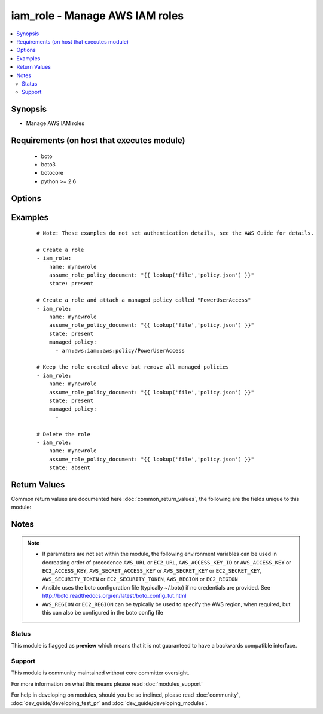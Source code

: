 .. _iam_role:


iam_role - Manage AWS IAM roles
+++++++++++++++++++++++++++++++

.. versionadded:: 2.3


.. contents::
   :local:
   :depth: 2


Synopsis
--------

* Manage AWS IAM roles


Requirements (on host that executes module)
-------------------------------------------

  * boto
  * boto3
  * botocore
  * python >= 2.6


Options
-------

.. raw:: html

    <table border=1 cellpadding=4>
    <tr>
    <th class="head">parameter</th>
    <th class="head">required</th>
    <th class="head">default</th>
    <th class="head">choices</th>
    <th class="head">comments</th>
    </tr>
                <tr><td>assume_role_policy_document<br/><div style="font-size: small;"></div></td>
    <td>no</td>
    <td></td>
        <td></td>
        <td><div>The trust relationship policy document that grants an entity permission to assume the role.  This parameter is required when state: present.</div>        </td></tr>
                <tr><td>aws_access_key<br/><div style="font-size: small;"></div></td>
    <td>no</td>
    <td></td>
        <td></td>
        <td><div>AWS access key. If not set then the value of the AWS_ACCESS_KEY_ID, AWS_ACCESS_KEY or EC2_ACCESS_KEY environment variable is used.</div></br>
    <div style="font-size: small;">aliases: ec2_access_key, access_key<div>        </td></tr>
                <tr><td>aws_secret_key<br/><div style="font-size: small;"></div></td>
    <td>no</td>
    <td></td>
        <td></td>
        <td><div>AWS secret key. If not set then the value of the AWS_SECRET_ACCESS_KEY, AWS_SECRET_KEY, or EC2_SECRET_KEY environment variable is used.</div></br>
    <div style="font-size: small;">aliases: ec2_secret_key, secret_key<div>        </td></tr>
                <tr><td>ec2_url<br/><div style="font-size: small;"></div></td>
    <td>no</td>
    <td></td>
        <td></td>
        <td><div>Url to use to connect to EC2 or your Eucalyptus cloud (by default the module will use EC2 endpoints). Ignored for modules where region is required. Must be specified for all other modules if region is not used. If not set then the value of the EC2_URL environment variable, if any, is used.</div>        </td></tr>
                <tr><td>managed_policy<br/><div style="font-size: small;"></div></td>
    <td>yes</td>
    <td></td>
        <td></td>
        <td><div>A list of managed policy ARNs (can't use friendly names due to AWS API limitation) to attach to the role. To embed an inline policy, use <span class='module'>iam_policy</span>. To remove existing policies, use an empty list item.</div>        </td></tr>
                <tr><td>name<br/><div style="font-size: small;"></div></td>
    <td>yes</td>
    <td></td>
        <td></td>
        <td><div>The name of the role to create.</div>        </td></tr>
                <tr><td>path<br/><div style="font-size: small;"></div></td>
    <td>no</td>
    <td>/</td>
        <td></td>
        <td><div>The path to the role. For more information about paths, see <a href='http://docs.aws.amazon.com/IAM/latest/UserGuide/reference_identifiers.html'>http://docs.aws.amazon.com/IAM/latest/UserGuide/reference_identifiers.html</a>.</div>        </td></tr>
                <tr><td>profile<br/><div style="font-size: small;"> (added in 1.6)</div></td>
    <td>no</td>
    <td></td>
        <td></td>
        <td><div>Uses a boto profile. Only works with boto &gt;= 2.24.0.</div>        </td></tr>
                <tr><td>security_token<br/><div style="font-size: small;"> (added in 1.6)</div></td>
    <td>no</td>
    <td></td>
        <td></td>
        <td><div>AWS STS security token. If not set then the value of the AWS_SECURITY_TOKEN or EC2_SECURITY_TOKEN environment variable is used.</div></br>
    <div style="font-size: small;">aliases: access_token<div>        </td></tr>
                <tr><td>state<br/><div style="font-size: small;"></div></td>
    <td>yes</td>
    <td></td>
        <td><ul><li>present</li><li>absent</li></ul></td>
        <td><div>Create or remove the IAM role</div>        </td></tr>
                <tr><td>validate_certs<br/><div style="font-size: small;"> (added in 1.5)</div></td>
    <td>no</td>
    <td>yes</td>
        <td><ul><li>yes</li><li>no</li></ul></td>
        <td><div>When set to "no", SSL certificates will not be validated for boto versions &gt;= 2.6.0.</div>        </td></tr>
        </table>
    </br>



Examples
--------

 ::

    # Note: These examples do not set authentication details, see the AWS Guide for details.
    
    # Create a role
    - iam_role:
        name: mynewrole
        assume_role_policy_document: "{{ lookup('file','policy.json') }}"
        state: present
    
    # Create a role and attach a managed policy called "PowerUserAccess"
    - iam_role:
        name: mynewrole
        assume_role_policy_document: "{{ lookup('file','policy.json') }}"
        state: present
        managed_policy:
          - arn:aws:iam::aws:policy/PowerUserAccess
    
    # Keep the role created above but remove all managed policies
    - iam_role:
        name: mynewrole
        assume_role_policy_document: "{{ lookup('file','policy.json') }}"
        state: present
        managed_policy:
          -
    
    # Delete the role
    - iam_role:
        name: mynewrole
        assume_role_policy_document: "{{ lookup('file','policy.json') }}"
        state: absent
    

Return Values
-------------

Common return values are documented here :doc:`common_return_values`, the following are the fields unique to this module:

.. raw:: html

    <table border=1 cellpadding=4>
    <tr>
    <th class="head">name</th>
    <th class="head">description</th>
    <th class="head">returned</th>
    <th class="head">type</th>
    <th class="head">sample</th>
    </tr>

        <tr>
        <td> attached_policies </td>
        <td> a list of dicts containing the name and ARN of the managed IAM policies attached to the role </td>
        <td align=center>  </td>
        <td align=center> list </td>
        <td align=center> [{'policy_arn': 'arn:aws:iam::aws:policy/PowerUserAccess', 'policy_name': 'PowerUserAccess'}] </td>
    </tr>
            <tr>
        <td> assume_role_policy_document </td>
        <td> the policy that grants an entity permission to assume the role </td>
        <td align=center>  </td>
        <td align=center> string </td>
        <td align=center> {'version': '2012-10-17', 'statement': [{'action': 'sts:AssumeRole', 'principal': {'service': 'ec2.amazonaws.com'}, 'effect': 'Allow', 'sid': ''}]} </td>
    </tr>
            <tr>
        <td> role_name </td>
        <td> the friendly name that identifies the role </td>
        <td align=center>  </td>
        <td align=center> string </td>
        <td align=center> myrole </td>
    </tr>
            <tr>
        <td> create_date </td>
        <td> the date and time, in ISO 8601 date-time format, when the role was created </td>
        <td align=center>  </td>
        <td align=center> string </td>
        <td align=center> 2016-08-14T04:36:28+00:00 </td>
    </tr>
            <tr>
        <td> path </td>
        <td> the path to the role </td>
        <td align=center>  </td>
        <td align=center> string </td>
        <td align=center> / </td>
    </tr>
            <tr>
        <td> arn </td>
        <td> the Amazon Resource Name (ARN) specifying the role </td>
        <td align=center>  </td>
        <td align=center> string </td>
        <td align=center> arn:aws:iam::1234567890:role/mynewrole </td>
    </tr>
            <tr>
        <td> role_id </td>
        <td> the stable and unique string identifying the role </td>
        <td align=center>  </td>
        <td align=center> string </td>
        <td align=center> ABCDEFF4EZ4ABCDEFV4ZC </td>
    </tr>
        
    </table>
    </br></br>

Notes
-----

.. note::
    - If parameters are not set within the module, the following environment variables can be used in decreasing order of precedence ``AWS_URL`` or ``EC2_URL``, ``AWS_ACCESS_KEY_ID`` or ``AWS_ACCESS_KEY`` or ``EC2_ACCESS_KEY``, ``AWS_SECRET_ACCESS_KEY`` or ``AWS_SECRET_KEY`` or ``EC2_SECRET_KEY``, ``AWS_SECURITY_TOKEN`` or ``EC2_SECURITY_TOKEN``, ``AWS_REGION`` or ``EC2_REGION``
    - Ansible uses the boto configuration file (typically ~/.boto) if no credentials are provided. See http://boto.readthedocs.org/en/latest/boto_config_tut.html
    - ``AWS_REGION`` or ``EC2_REGION`` can be typically be used to specify the AWS region, when required, but this can also be configured in the boto config file



Status
~~~~~~

This module is flagged as **preview** which means that it is not guaranteed to have a backwards compatible interface.


Support
~~~~~~~

This module is community maintained without core committer oversight.

For more information on what this means please read :doc:`modules_support`


For help in developing on modules, should you be so inclined, please read :doc:`community`, :doc:`dev_guide/developing_test_pr` and :doc:`dev_guide/developing_modules`.
